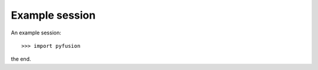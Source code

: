 ===============
Example session
===============

An example session::

   >>> import pyfusion

the end.